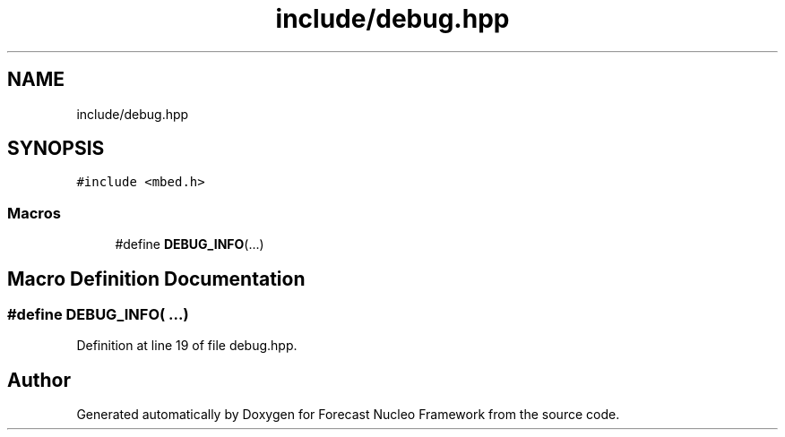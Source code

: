 .TH "include/debug.hpp" 3 "Wed May 6 2020" "Version 0.1.0" "Forecast Nucleo Framework" \" -*- nroff -*-
.ad l
.nh
.SH NAME
include/debug.hpp
.SH SYNOPSIS
.br
.PP
\fC#include <mbed\&.h>\fP
.br

.SS "Macros"

.in +1c
.ti -1c
.RI "#define \fBDEBUG_INFO\fP(\&.\&.\&.)"
.br
.in -1c
.SH "Macro Definition Documentation"
.PP 
.SS "#define DEBUG_INFO( \&.\&.\&.)"

.PP
Definition at line 19 of file debug\&.hpp\&.
.SH "Author"
.PP 
Generated automatically by Doxygen for Forecast Nucleo Framework from the source code\&.
